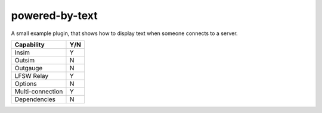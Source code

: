 powered-by-text
===============

A small example plugin, that shows how to display text when someone connects to
a server.

================ ====
Capability       Y/N
================ ====
Insim            Y
Outsim           N
Outgauge         N
LFSW Relay       Y
Options          N
Multi-connection Y
Dependencies     N  
================ ====
